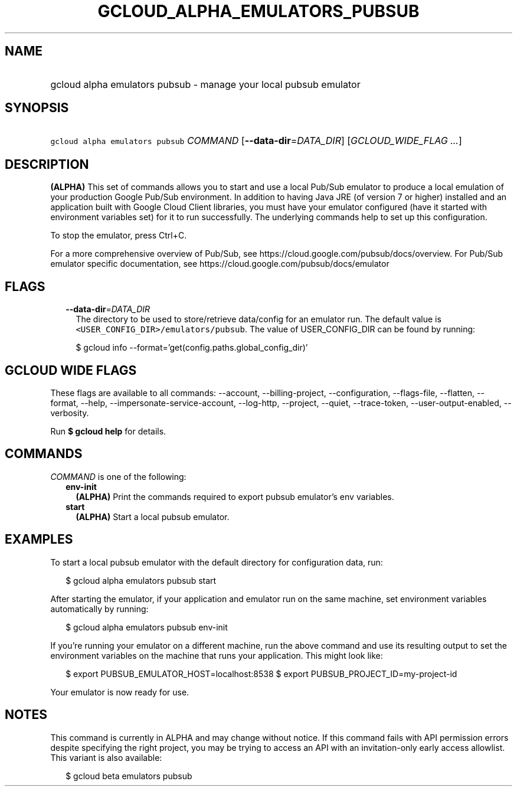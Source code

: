 
.TH "GCLOUD_ALPHA_EMULATORS_PUBSUB" 1



.SH "NAME"
.HP
gcloud alpha emulators pubsub \- manage your local pubsub emulator



.SH "SYNOPSIS"
.HP
\f5gcloud alpha emulators pubsub\fR \fICOMMAND\fR [\fB\-\-data\-dir\fR=\fIDATA_DIR\fR] [\fIGCLOUD_WIDE_FLAG\ ...\fR]



.SH "DESCRIPTION"

\fB(ALPHA)\fR This set of commands allows you to start and use a local Pub/Sub
emulator to produce a local emulation of your production Google Pub/Sub
environment. In addition to having Java JRE (of version 7 or higher) installed
and an application built with Google Cloud Client libraries, you must have your
emulator configured (have it started with environment variables set) for it to
run successfully. The underlying commands help to set up this configuration.

To stop the emulator, press Ctrl+C.

For a more comprehensive overview of Pub/Sub, see
https://cloud.google.com/pubsub/docs/overview. For Pub/Sub emulator specific
documentation, see https://cloud.google.com/pubsub/docs/emulator



.SH "FLAGS"

.RS 2m
.TP 2m
\fB\-\-data\-dir\fR=\fIDATA_DIR\fR
The directory to be used to store/retrieve data/config for an emulator run. The
default value is \f5<USER_CONFIG_DIR>/emulators/pubsub\fR. The value of
USER_CONFIG_DIR can be found by running:

.RS 2m
$ gcloud info \-\-format='get(config.paths.global_config_dir)'
.RE


.RE
.sp

.SH "GCLOUD WIDE FLAGS"

These flags are available to all commands: \-\-account, \-\-billing\-project,
\-\-configuration, \-\-flags\-file, \-\-flatten, \-\-format, \-\-help,
\-\-impersonate\-service\-account, \-\-log\-http, \-\-project, \-\-quiet,
\-\-trace\-token, \-\-user\-output\-enabled, \-\-verbosity.

Run \fB$ gcloud help\fR for details.



.SH "COMMANDS"

\f5\fICOMMAND\fR\fR is one of the following:

.RS 2m
.TP 2m
\fBenv\-init\fR
\fB(ALPHA)\fR Print the commands required to export pubsub emulator's env
variables.

.TP 2m
\fBstart\fR
\fB(ALPHA)\fR Start a local pubsub emulator.


.RE
.sp

.SH "EXAMPLES"

To start a local pubsub emulator with the default directory for configuration
data, run:

.RS 2m
$ gcloud alpha emulators pubsub start
.RE

After starting the emulator, if your application and emulator run on the same
machine, set environment variables automatically by running:

.RS 2m
$ gcloud alpha emulators pubsub env\-init
.RE

If you're running your emulator on a different machine, run the above command
and use its resulting output to set the environment variables on the machine
that runs your application. This might look like:

.RS 2m
$ export PUBSUB_EMULATOR_HOST=localhost:8538
$ export PUBSUB_PROJECT_ID=my\-project\-id
.RE

Your emulator is now ready for use.



.SH "NOTES"

This command is currently in ALPHA and may change without notice. If this
command fails with API permission errors despite specifying the right project,
you may be trying to access an API with an invitation\-only early access
allowlist. This variant is also available:

.RS 2m
$ gcloud beta emulators pubsub
.RE

